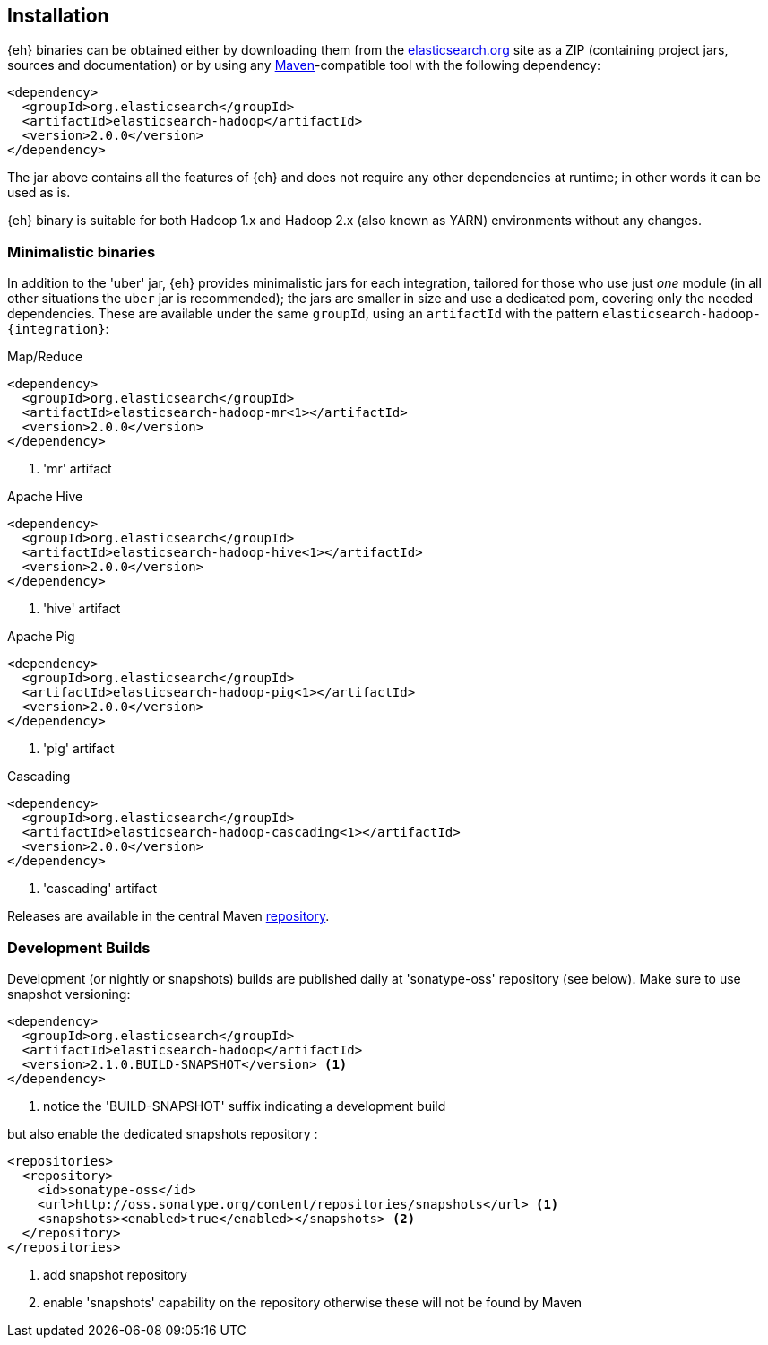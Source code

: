 [[install]]
== Installation

{eh} binaries can be obtained either by downloading them from the http://elasticsearch.org[elasticsearch.org] site as a ZIP (containing project jars, sources and documentation) or by using any http://maven.apache.org/[Maven]-compatible tool with the following dependency:

[source,xml]
----
<dependency>
  <groupId>org.elasticsearch</groupId>
  <artifactId>elasticsearch-hadoop</artifactId>
  <version>2.0.0</version>
</dependency>
----

The jar above contains all the features of {eh} and does not require any other dependencies at runtime; in other words it can be used as is.

[[yarn]]
{eh} binary is suitable for both Hadoop 1.x and Hadoop 2.x (also known as YARN) environments without any changes.

=== Minimalistic binaries

In addition to the 'uber' jar, {eh} provides minimalistic jars for each integration, tailored for those who use just _one_ module (in all other situations the `uber` jar is recommended); the jars are smaller in size and use a dedicated pom, covering only the needed dependencies. 
These are available under the same `groupId`, using an `artifactId` with the pattern `elasticsearch-hadoop-{integration}`:

.Map/Reduce
[source,xml]
----
<dependency>
  <groupId>org.elasticsearch</groupId>
  <artifactId>elasticsearch-hadoop-mr<1></artifactId>
  <version>2.0.0</version>
</dependency>
----

<1> 'mr' artifact

.Apache Hive
[source,xml]
----
<dependency>
  <groupId>org.elasticsearch</groupId>
  <artifactId>elasticsearch-hadoop-hive<1></artifactId>
  <version>2.0.0</version>
</dependency>
----

<1> 'hive' artifact

.Apache Pig
[source,xml]
----
<dependency>
  <groupId>org.elasticsearch</groupId>
  <artifactId>elasticsearch-hadoop-pig<1></artifactId>
  <version>2.0.0</version>
</dependency>
----

<1> 'pig' artifact

.Cascading
[source,xml]
----
<dependency>
  <groupId>org.elasticsearch</groupId>
  <artifactId>elasticsearch-hadoop-cascading<1></artifactId>
  <version>2.0.0</version>
</dependency>
----

<1> 'cascading' artifact

Releases are available in the central Maven http://repo1.maven.org/maven[repository].

[[download-dev]]
=== Development Builds

Development (or nightly or snapshots) builds are published daily at 'sonatype-oss' repository (see below). Make sure to use snapshot versioning:

[source,xml]
----
<dependency>
  <groupId>org.elasticsearch</groupId>
  <artifactId>elasticsearch-hadoop</artifactId>
  <version>2.1.0.BUILD-SNAPSHOT</version> <1>
</dependency>
----

<1> notice the 'BUILD-SNAPSHOT' suffix indicating a development build

but also enable the dedicated snapshots repository :

[source,xml]
----
<repositories>
  <repository>
    <id>sonatype-oss</id>
    <url>http://oss.sonatype.org/content/repositories/snapshots</url> <1>
    <snapshots><enabled>true</enabled></snapshots> <2>
  </repository>
</repositories>
----

<1> add snapshot repository
<2> enable 'snapshots' capability on the repository otherwise these will not be found by Maven